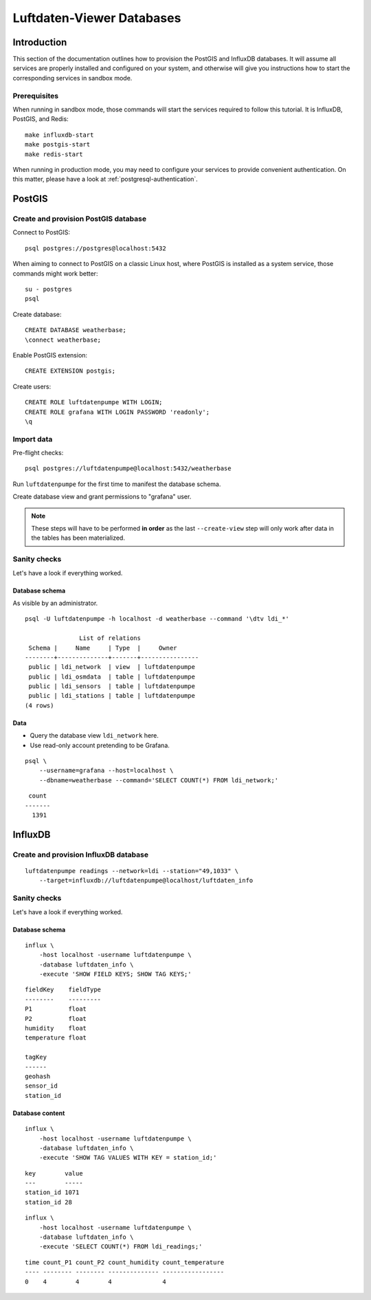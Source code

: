 .. highlight:: bash

##########################
Luftdaten-Viewer Databases
##########################


************
Introduction
************

This section of the documentation outlines how to provision the PostGIS and
InfluxDB databases. It will assume all services are properly installed and
configured on your system, and otherwise will give you instructions how to
start the corresponding services in sandbox mode.

Prerequisites
=============

When running in sandbox mode, those commands will start the services required
to follow this tutorial. It is InfluxDB, PostGIS, and Redis::

    make influxdb-start
    make postgis-start
    make redis-start

When running in production mode, you may need to configure your services to
provide convenient authentication. On this matter, please have a look at
:ref:`postgresql-authentication`.


*******
PostGIS
*******

Create and provision PostGIS database
=====================================

Connect to PostGIS::

    psql postgres://postgres@localhost:5432

When aiming to connect to PostGIS on a classic Linux host, where PostGIS is
installed as a system service, those commands might work better::

    su - postgres
    psql

Create database::

    CREATE DATABASE weatherbase;
    \connect weatherbase;

Enable PostGIS extension::

    CREATE EXTENSION postgis;

Create users::

    CREATE ROLE luftdatenpumpe WITH LOGIN;
    CREATE ROLE grafana WITH LOGIN PASSWORD 'readonly';
    \q


Import data
===========

Pre-flight checks::

    psql postgres://luftdatenpumpe@localhost:5432/weatherbase

Run ``luftdatenpumpe`` for the first time to manifest the database schema.

.. tabs::

    .. tab:: LDI

        ::

            luftdatenpumpe stations \
                --network=ldi --station="49,1033" --reverse-geocode \
                --target=postgresql://luftdatenpumpe@localhost/weatherbase --progress

    .. tab:: IRCELINE

        ::

            luftdatenpumpe stations \
                --network=irceline --station="1030,1751" --reverse-geocode \
                --target=postgresql://luftdatenpumpe@localhost/weatherbase --progress

Create database view and grant permissions to "grafana" user.

.. tabs::

    .. tab:: LDI

        ::

            luftdatenpumpe database --network=ldi \
                --target=postgresql://luftdatenpumpe@localhost/weatherbase \
                --create-view --grant-user=grafana

    .. tab:: IRCELINE

        ::

            luftdatenpumpe database --network=irceline \
                --target=postgresql://luftdatenpumpe@localhost/weatherbase \
                --create-view --grant-user=grafana

.. note::

    These steps will have to be performed **in order** as the last ``--create-view``
    step will only work after data in the tables has been materialized.


Sanity checks
=============

Let's have a look if everything worked.


Database schema
---------------
As visible by an administrator.
::

    psql -U luftdatenpumpe -h localhost -d weatherbase --command '\dtv ldi_*'

                   List of relations
     Schema |     Name     | Type  |     Owner
    --------+--------------+-------+----------------
     public | ldi_network  | view  | luftdatenpumpe
     public | ldi_osmdata  | table | luftdatenpumpe
     public | ldi_sensors  | table | luftdatenpumpe
     public | ldi_stations | table | luftdatenpumpe
    (4 rows)

Data
----
- Query the database view ``ldi_network`` here.
- Use read-only account pretending to be Grafana.

::

    psql \
        --username=grafana --host=localhost \
        --dbname=weatherbase --command='SELECT COUNT(*) FROM ldi_network;'

::

     count
    -------
      1391


********
InfluxDB
********

Create and provision InfluxDB database
======================================
::

    luftdatenpumpe readings --network=ldi --station="49,1033" \
        --target=influxdb://luftdatenpumpe@localhost/luftdaten_info


Sanity checks
=============
Let's have a look if everything worked.

Database schema
---------------
::

    influx \
        -host localhost -username luftdatenpumpe \
        -database luftdaten_info \
        -execute 'SHOW FIELD KEYS; SHOW TAG KEYS;'

::

    fieldKey    fieldType
    --------    ---------
    P1          float
    P2          float
    humidity    float
    temperature float

    tagKey
    ------
    geohash
    sensor_id
    station_id

Database content
----------------
::

    influx \
        -host localhost -username luftdatenpumpe \
        -database luftdaten_info \
        -execute 'SHOW TAG VALUES WITH KEY = station_id;'

::

    key        value
    ---        -----
    station_id 1071
    station_id 28

::

    influx \
        -host localhost -username luftdatenpumpe \
        -database luftdaten_info \
        -execute 'SELECT COUNT(*) FROM ldi_readings;'

::

    time count_P1 count_P2 count_humidity count_temperature
    ---- -------- -------- -------------- -----------------
    0    4        4        4              4

